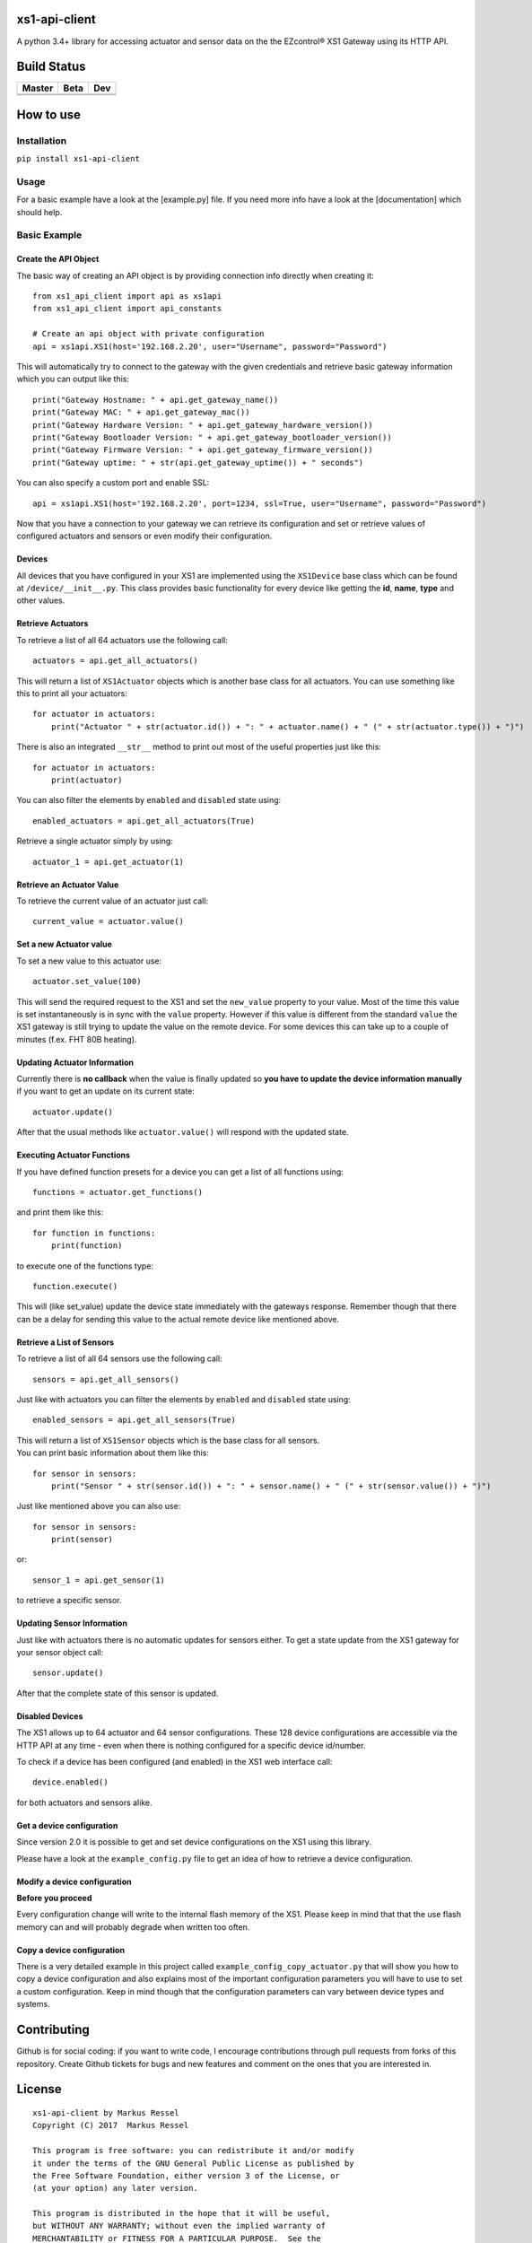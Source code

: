 .. |pypi_version| image:: https://badge.fury.io/py/xs1-api-client.svg
    :target: https://badge.fury.io/py/xs1-api-client

xs1-api-client |pypi_version|
==============

A python 3.4+ library for accessing actuator and sensor data on the the
EZcontrol® XS1 Gateway using its HTTP API.

Build Status
============

.. |build_master| image:: https://travis-ci.org/markusressel/xs1-api-client.svg?branch=master
    :target: https://travis-ci.org/markusressel/xs1-api-client/branches
    
.. |build_beta| image:: https://travis-ci.org/markusressel/xs1-api-client.svg?branch=beta
    :target: https://travis-ci.org/markusressel/xs1-api-client/branches
    
.. |build_dev| image:: https://travis-ci.org/markusressel/xs1-api-client.svg?branch=dev
    :target: https://travis-ci.org/markusressel/xs1-api-client/branches
    
    
.. |codebeat_master| image:: https://codebeat.co/badges/f11a5607-2193-4e86-b924-fc4b1698ec8f
    :target: https://codebeat.co/projects/github-com-markusressel-xs1-api-client-master
    
.. |codebeat_beta| image:: https://codebeat.co/badges/913b9f89-1ab4-4865-b472-ca2fbeb53388
    :target: https://codebeat.co/projects/github-com-markusressel-xs1-api-client-beta
    
.. |codebeat_dev| image:: https://codebeat.co/badges/dc91633f-bf08-4314-8da4-31cae22a8706
    :target: https://codebeat.co/projects/github-com-markusressel-xs1-api-client-dev
    
+--------------------+------------------+-----------------+
| Master             | Beta             | Dev             |
+====================+==================+=================+
| |build_master|     | |build_beta|     | |build_dev|     |
+--------------------+------------------+-----------------+
| |codebeat_master|  | |codebeat_beta|  | |codebeat_dev|  |
+--------------------+------------------+-----------------+


How to use
==========

Installation
------------

``pip install xs1-api-client``

Usage
-----

For a basic example have a look at the [example.py] file. If you need
more info have a look at the [documentation] which should help.

Basic Example
-------------

Create the API Object
~~~~~~~~~~~~~~~~~~~~~

The basic way of creating an API object is by providing connection info
directly when creating it:

::

    from xs1_api_client import api as xs1api
    from xs1_api_client import api_constants

    # Create an api object with private configuration
    api = xs1api.XS1(host='192.168.2.20', user="Username", password="Password")

This will automatically try to connect to the gateway with the given credentials and retrieve basic
gateway information which you can output like this:

::

    print("Gateway Hostname: " + api.get_gateway_name())
    print("Gateway MAC: " + api.get_gateway_mac())
    print("Gateway Hardware Version: " + api.get_gateway_hardware_version())
    print("Gateway Bootloader Version: " + api.get_gateway_bootloader_version())
    print("Gateway Firmware Version: " + api.get_gateway_firmware_version())
    print("Gateway uptime: " + str(api.get_gateway_uptime()) + " seconds")

You can also specify a custom port and enable SSL:

::

    api = xs1api.XS1(host='192.168.2.20', port=1234, ssl=True, user="Username", password="Password")

Now that you have a connection to your gateway we can retrieve its
configuration and set or retrieve values of configured actuators and sensors or even modify their configuration.

Devices
~~~~~~~

All devices that you have configured in your XS1 are implemented using
the ``XS1Device`` base class which can be found at ``/device/__init__.py``.
This class provides basic functionality for every device like getting
the **id**, **name**, **type** and other values.

Retrieve Actuators
~~~~~~~~~~~~~~~~~~

To retrieve a list of all 64 actuators use the following call:

::

    actuators = api.get_all_actuators()

This will return a list of ``XS1Actuator`` objects which is another base
class for all actuators. You can use something like this to print all
your actuators:

::

    for actuator in actuators:
        print("Actuator " + str(actuator.id()) + ": " + actuator.name() + " (" + str(actuator.type()) + ")")

There is also an integrated ``__str__`` method to print out most of the useful properties just like this:

::

    for actuator in actuators:
        print(actuator)

You can also filter the elements by ``enabled`` and ``disabled`` state using:

::

    enabled_actuators = api.get_all_actuators(True)

Retrieve a single actuator simply by using:

::

    actuator_1 = api.get_actuator(1)

Retrieve an Actuator Value
~~~~~~~~~~~~~~~~~~~~~~~~~~

To retrieve the current value of an actuator just call:

::

    current_value = actuator.value()

Set a new Actuator value
~~~~~~~~~~~~~~~~~~~~~~~~

To set a new value to this actuator use:

::

    actuator.set_value(100)

This will send the required request to the XS1 and set the ``new_value``
property to your value. Most of the time this value is set
instantaneously is in sync with the ``value`` property. However if this
value is different from the standard ``value`` the XS1 gateway is still
trying to update the value on the remote device. For some devices this
can take up to a couple of minutes (f.ex. FHT 80B heating).

Updating Actuator Information
~~~~~~~~~~~~~~~~~~~~~~~~~~~~~

Currently there is **no callback** when the value is finally updated so
**you have to update the device information manually** if you want to
get an update on its current state:

::

    actuator.update()

After that the usual methods like ``actuator.value()`` will respond with
the updated state.

Executing Actuator Functions
~~~~~~~~~~~~~~~~~~~~~~~~~~~~

If you have defined function presets for a device you can get a list of
all functions using:

::

    functions = actuator.get_functions()

and print them like this:

::

    for function in functions:
        print(function)

to execute one of the functions type:

::

    function.execute()

This will (like set\_value) update the device state immediately with the
gateways response. Remember though that there can be a delay for sending
this value to the actual remote device like mentioned above.

Retrieve a List of Sensors
~~~~~~~~~~~~~~~~~~~~~~~~~~

To retrieve a list of all 64 sensors use the following call:

::

    sensors = api.get_all_sensors()

Just like with actuators you can filter the elements by ``enabled`` and ``disabled`` state using:

::

    enabled_sensors = api.get_all_sensors(True)

| This will return a list of ``XS1Sensor`` objects which is the base
  class for all sensors.
| You can print basic information about them like this:

::

    for sensor in sensors:
        print("Sensor " + str(sensor.id()) + ": " + sensor.name() + " (" + str(sensor.value()) + ")")

Just like mentioned above you can also use:

::

    for sensor in sensors:
        print(sensor)

or:

::

    sensor_1 = api.get_sensor(1)

to retrieve a specific sensor.

Updating Sensor Information
~~~~~~~~~~~~~~~~~~~~~~~~~~~

Just like with actuators there is no automatic updates for sensors
either. To get a state update from the XS1 gateway for your sensor
object call:

::

    sensor.update()

After that the complete state of this sensor is updated.

Disabled Devices
~~~~~~~~~~~~~~~~

The XS1 allows up to 64 actuator and 64 sensor configurations. These 128
device configurations are accessible via the HTTP API at any time - even
when there is nothing configured for a specific device id/number.

To check if a device has been configured (and enabled) in the XS1 web interface call:

::

    device.enabled()

for both actuators and sensors alike.

Get a device configuration
~~~~~~~~~~~~~~~~~~~~~~~~~~

Since version 2.0 it is possible to get and set device configurations on the XS1 using this library.

Please have a look at the ``example_config.py`` file to get an idea of how to retrieve a device configuration.

Modify a device configuration
~~~~~~~~~~~~~~~~~~~~~~~~~~

**Before you proceed**

Every configuration change will write to the internal flash memory of the XS1.
Please keep in mind that that the use flash memory can and will probably degrade when written too often.

Copy a device configuration
~~~~~~~~~~~~~~~~~~~~~~~~~~~

There is a very detailed example in this project called ``example_config_copy_actuator.py`` that will show you
how to copy a device configuration and also explains most of the important configuration parameters you will have
to use to set a custom configuration. Keep in mind though that the configuration parameters can vary between device
types and systems.


Contributing
============

Github is for social coding: if you want to write code, I encourage contributions through pull requests from forks 
of this repository. Create Github tickets for bugs and new features and comment on the ones that you are interested in.

License
=======

::

    xs1-api-client by Markus Ressel
    Copyright (C) 2017  Markus Ressel

    This program is free software: you can redistribute it and/or modify
    it under the terms of the GNU General Public License as published by
    the Free Software Foundation, either version 3 of the License, or
    (at your option) any later version.

    This program is distributed in the hope that it will be useful,
    but WITHOUT ANY WARRANTY; without even the implied warranty of
    MERCHANTABILITY or FITNESS FOR A PARTICULAR PURPOSE.  See the
    GNU General Public License for more details.

    You should have received a copy of the GNU General Public License
    along with this program.  If not, see <http://www.gnu.org/licenses/>.

